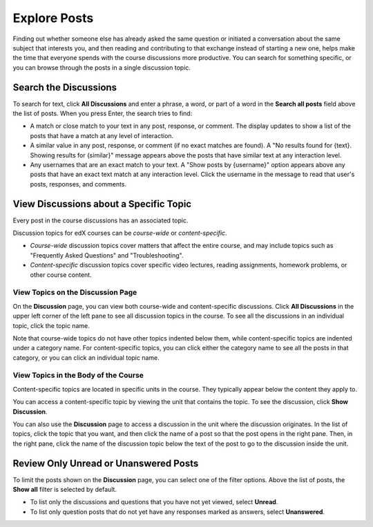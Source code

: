 
.. _Explore Posts:

###############################
Explore Posts
###############################

Finding out whether someone else has already asked the same question or
initiated a conversation about the same subject that interests you, and then
reading and contributing to that exchange instead of starting a new one, helps
make the time that everyone spends with the course discussions more productive.
You can search for something specific, or you can browse through the posts in a
single discussion topic.

.. _Search Discussions:

******************************
Search the Discussions
******************************

To search for text, click **All Discussions** and enter a phrase, a word, or part of
a word in the **Search all posts** field above the list of posts. When you
press Enter, the search tries to find:

* A match or close match to your text in any post, response, or comment. The
  display updates to show a list of the posts that have a match at any level of
  interaction.

* A similar value in any post, response, or comment (if no exact matches are
  found). A "No results found for {text}. Showing results for {similar}"
  message appears above the posts that have similar text at any interaction
  level.

* Any usernames that are an exact match to your text. A "Show posts by
  {username}" option appears above any posts that have an exact text match at
  any interaction level. Click the username in the message to read that user's
  posts, responses, and comments.

.. _Discussion Topics:

*********************************************
View Discussions about a Specific Topic
*********************************************

Every post in the course discussions has an associated topic. 

Discussion topics for edX courses can be *course-wide* or *content-specific*.

* *Course-wide* discussion topics cover matters that affect the entire course,
  and may include topics such as "Frequently Asked Questions" and
  "Troubleshooting".

* *Content-specific* discussion topics cover specific video lectures, reading
  assignments, homework problems, or other course content. 

=======================================
View Topics on the Discussion Page
=======================================

On the **Discussion** page, you can view both course-wide and content-specific
discussions. Click **All Discussions** in the upper left corner of the left pane
to see all discussion topics in the course. To see all the discussions in an
individual topic, click the topic name.

Note that course-wide topics do not have other topics indented below them, while
content-specific topics are indented under a category name. For content-specific
topics, you can click either the category name to see all the posts in that
category, or you can click an individual topic name.

  .. image:: /Images/Disc_TopicList.png
     :width: 300
     :alt: Discussion topic list expanded, showing all course discussion topics

=======================================
View Topics in the Body of the Course
=======================================

Content-specific topics are located in specific units in the course. They typically appear below the content they apply to. 

You can access a content-specific topic by viewing the unit that
contains the topic. To see the discussion, click **Show Discussion**.

.. image:: /Images/Discussion_content_specific.png
   :width: 500
   :alt: A discussion topic that appears below text inside the course, identified
       by a "Show Discussion" link

You can also use the **Discussion** page to access a discussion in the unit
where the discussion originates. In the list of topics, click the topic that you
want, and then click the name of a post so that the post opens in the right
pane. Then, in the right pane, click the name of the discussion topic below the
text of the post to go to the discussion inside the unit.

.. image:: /Images/DSC_LinkToCourse.png
    :width: 800
    :alt: Post on the Discussion page with a link back to the course unit

*****************************************
Review Only Unread or Unanswered Posts
*****************************************


To limit the posts shown on the **Discussion** page, you can select one of the
filter options. Above the list of posts, the **Show all** filter is selected by
default.

* To list only the discussions and questions that you have not yet viewed,
  select **Unread**.

* To list only question posts that do not yet have any responses marked as
  answers, select **Unanswered**.
